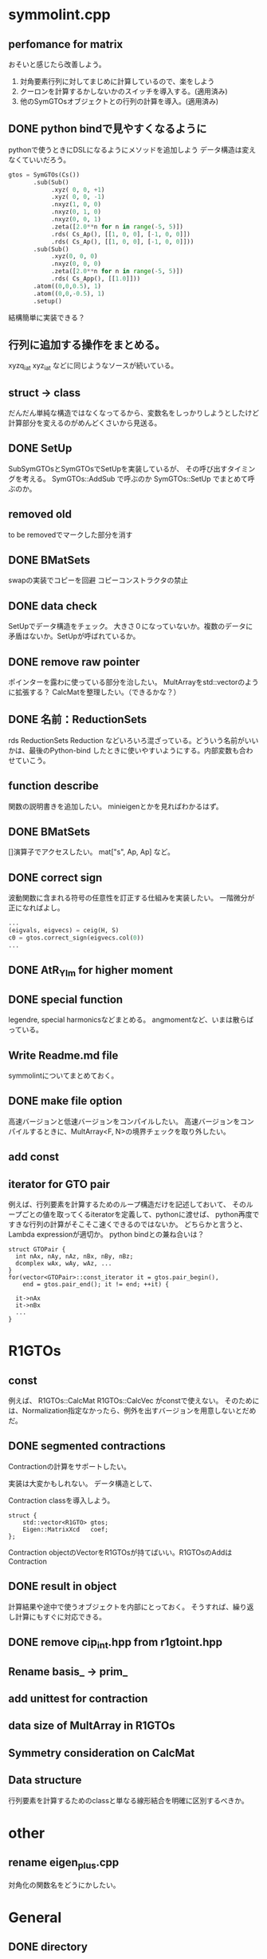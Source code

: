 * symmolint.cpp
** perfomance for matrix
   おそいと感じたら改善しよう。
   
   1. 対角要素行列に対してまじめに計算しているので、楽をしよう
   2. クーロンを計算するかしないかのスイッチを導入する。(適用済み)
   3. 他のSymGTOsオブジェクトとの行列の計算を導入。(適用済み)
   
** DONE python bindで見やすくなるように
   CLOSED: [2016-03-19 Sat 03:45]
   pythonで使うときにDSLになるようにメソッドを追加しよう
   データ構造は変えなくていいだろう。

   #+begin_src python
gtos = SymGTOs(Cs())
       .sub(Sub()
            .xyz( 0, 0, +1)
            .xyz( 0, 0, -1)
            .nxyz(1, 0, 0)
            .nxyz(0, 1, 0)
            .nxyz(0, 0, 1)
            .zeta([2.0**n for n in range(-5, 5)])
            .rds( Cs_Ap(), [[1, 0, 0], [-1, 0, 0]])
            .rds( Cs_Ap(), [[1, 0, 0], [-1, 0, 0]]))
       .sub(Sub()
            .xyz(0, 0, 0)
            .nxyz(0, 0, 0)
            .zeta([2.0**n for n in range(-5, 5)])
            .rds( Cs_App(), [[1.0]]))
       .atom((0,0,0.5), 1)
       .atom((0,0,-0.5), 1)
       .setup()
   #+end_src

   結構簡単に実装できる？

** 行列に追加する操作をまとめる。
   xyzq_iat
   xyz_iat
   などに同じようなソースが続いている。

** struct -> class
   だんだん単純な構造ではなくなってるから、変数名をしっかりしようとしたけど
   計算部分を変えるのがめんどくさいから見送る。

** DONE SetUp
   CLOSED: [2016-03-19 Sat 03:45]
   SubSymGTOsとSymGTOsでSetUpを実装しているが、
   その呼び出すタイミングを考える。
   SymGTOs::AddSub
   で呼ぶのか
   SymGTOs::SetUp
   でまとめて呼ぶのか。

** removed old
   to be removedでマークした部分を消す

** DONE BMatSets
   CLOSED: [2016-03-19 Sat 03:45]
   swapの実装でコピーを回避
   コピーコンストラクタの禁止
   
** DONE data check
   CLOSED: [2016-03-19 Sat 03:45]
   SetUpでデータ構造をチェック。
   大きさ０になっていないか。複数のデータに矛盾はないか。SetUpが呼ばれているか。

** DONE remove raw pointer
   CLOSED: [2016-03-19 Sat 03:45]
   ポインターを露わに使っている部分を治したい。
   MultArrayをstd::vectorのように拡張する？
   CalcMatを整理したい。（できるかな？）
** DONE 名前：ReductionSets
   CLOSED: [2016-03-22 Tue 10:47]
   rds
   ReductionSets
   Reduction
   などいろいろ混ざっている。どういう名前がいいかは、最後のPython-bind
   したときに使いやすいようにする。内部変数も合わせていこう。
** function describe
   関数の説明書きを追加したい。
   minieigenとかを見ればわかるはず。
   
** DONE BMatSets
   []演算子でアクセスしたい。
   mat["s", Ap, Ap]
   など。

** DONE correct sign
   CLOSED: [2016-03-22 Tue 10:47]
   波動関数に含まれる符号の任意性を訂正する仕組みを実装したい。
   一階微分が正になればよし。

   #+begin_src python
...
(eigvals, eigvecs) = ceig(H, S)
c0 = gtos.correct_sign(eigvecs.col(0))
...
   #+end_src 
** DONE AtR_Ylm for higher moment
   CLOSED: [2016-03-19 Sat 03:44]
** DONE special function
   CLOSED: [2016-03-19 Sat 03:44]
   legendre, special harmonicsなどまとめる。
   angmomentなど、いまは散らばっている。
** Write Readme.md file
   symmolintについてまとめておく。
   
** DONE make file option
   CLOSED: [2016-03-27 Sun 11:52]
   高速バージョンと低速バージョンをコンパイルしたい。
   高速バージョンをコンパイルするときに、MultArray<F, N>の境界チェックを取り外したい。
   
** add const
** iterator for GTO pair
   例えば、行列要素を計算するためのループ構造だけを記述しておいて、
   そのループごとの値を取ってくるiteratorを定義して、pythonに渡せば、
   python再度ですきな行列の計算がそこそこ速くできるのではないか。
   どちらかと言うと、Lambda expressionが適切か。
   python bindとの兼ね合いは？

   #+begin_src c++
struct GTOPair {
  int nAx, nAy, nAz, nBx, nBy, nBz;
  dcomplex wAx, wAy, wAz, ...
}
for(vector<GTOPair>::const_iterator it = gtos.pair_begin(), 
    end = gtos.pair_end(); it != end; ++it) {

  it->nAx
  it->nBx
  ...
}
   #+end_src
   
* R1GTOs
** const
   例えば、
   R1GTOs::CalcMat
   R1GTOs::CalcVec
   がconstで使えない。
   そのためには、Normalization指定なかったら、例外を出すバージョンを用意しないとだめだ。
   
** DONE segmented contractions
   CLOSED: [2016-04-06 Wed 09:46]
   Contractionの計算をサポートしたい。

   実装は大変かもしれない。
   データ構造として、

   Contraction classを導入しよう。
   #+begin_src c++
struct {
    std::vector<R1GTO> gtos;
    Eigen::MatrixXcd   coef;
};
   #+end_src
   Contraction objectのVectorをR1GTOsが持てばいい。R1GTOsのAddはContraction
   
** DONE result in object
   CLOSED: [2016-04-04 Mon 21:39]
   計算結果や途中で使うオブジェクトを内部にとっておく。
   そうすれば、繰り返し計算にもすぐに対応できる。
   
** DONE remove cip_int.hpp from r1gtoint.hpp
   CLOSED: [2016-04-06 Wed 09:46]
** Rename basis_ -> prim_
** add unittest for contraction
   
** data size of MultArray in R1GTOs
** Symmetry consideration on CalcMat
** Data structure
   行列要素を計算するためのclassと単なる線形結合を明確に区別するべきか。
   
* other
** rename eigen_plus.cpp
   対角化の関数名をどうにかしたい。
   
* General
** DONE directory
   CLOSED: [2016-03-27 Sun 11:52]
   build directoryをつくろうかな。
   
** memory allocation at one time
   例えばSymMolintでAddするたびに、必要なメモリを確保しておいて、
   オブジェクトを破壊するまでとっておく。

   数値微分を計算するときにその都度、オブジェクトを作るのではなく、
   値の変更を駆使して確保したBuffer領域は変化しないようにする。

** MatrixXi in minieign
   on cpp side, argument written as
   const MatrixXi& does not support
   
** implement boost/pool to MultArray
   
